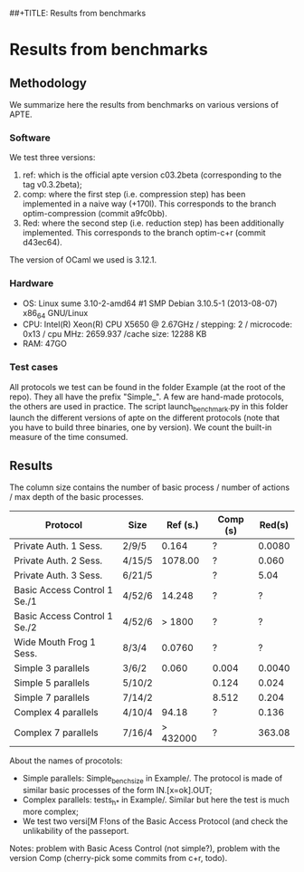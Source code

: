 ##+TITLE: Results from benchmarks
#+AUTHOR: Lucca Hirschi
#+DATE: <2013-11-26 Mar>

* Results from benchmarks

** Methodology
We summarize here the results from benchmarks on various versions of APTE.

*** Software
We test three versions:
  1. ref: which is the official apte version c03.2beta (corresponding to the tag
     v0.3.2beta);
  2. comp: where the first step (i.e. compression step) has been implemented in
     a naive way (+170l). This corresponds to the branch optim-compression
     (commit a9fc0bb).
  3. Red: where the second step (i.e. reduction step) has been additionally
     implemented. This corresponds to the branch optim-c+r (commit d43ec64).

The version of OCaml we used is 3.12.1.

*** Hardware
 - OS: Linux sume 3.10-2-amd64 #1 SMP Debian 3.10.5-1 (2013-08-07) x86_64
   GNU/Linux
 - CPU: Intel(R) Xeon(R) CPU X5650  @ 2.67GHz / stepping: 2 / microcode: 0x13 /
   cpu MHz: 2659.937 /cache size: 12288 KB
 - RAM: 47GO

*** Test cases
All protocols we test can be found in the folder Example (at the root of the
repo). They all have the prefix "Simple_".
A few are hand-made protocols, the others are used in practice.
The script launch_benchmark.py in this folder launch the different versions
of apte on the different protocols (note that you have to build three binaries,
one by version). We count the built-in measure of the time consumed.

** Results

The column size contains the number of basic process / number
of actions / max depth of the basic processes.

| Protocol                     | Size   | Ref (s.) | Comp (s) | Red(s) |
|------------------------------+--------+----------+----------+--------|
| Private Auth. 1 Sess.        | 2/9/5  |    0.164 | ?        | 0.0080 |
| Private Auth. 2 Sess.        | 4/15/5 |  1078.00 | ?        |  0.060 |
| Private Auth. 3 Sess.        | 6/21/5 |          | ?        |   5.04 |
| Basic Access Control 1 Se./1 | 4/52/6 |   14.248 | ?        |      ? |
| Basic Access Control 1 Se./2 | 4/52/6 |   > 1800 | ?        |      ? |
| Wide Mouth Frog 1 Sess.      | 8/3/4  |   0.0760 | ?        |      ? |
|------------------------------+--------+----------+----------+--------|
| Simple 3 parallels           | 3/6/2  |    0.060 | 0.004    | 0.0040 |
| Simple 5 parallels           | 5/10/2 |          | 0.124    |  0.024 |
| Simple 7 parallels           | 7/14/2 |          | 8.512    |  0.204 |
| Complex 4 parallels          | 4/10/4 |    94.18 | ?        |  0.136 |
| Complex 7 parallels          | 7/16/4 | > 432000 | ?        | 363.08 |
|------------------------------+--------+----------+----------+--------|


About the names of procotols:
  - Simple parallels: Simple_bench_size in Example/. The protocol is made of
    similar basic processes of the form IN.[x=ok].OUT;
  - Complex parallels: tests_h_* in Example/. Similar but here the test is much
    more complex;
  - We test two versi[M F!ons of the Basic Access Protocol (and check the unlikability
    of the passeport.

Notes: problem with Basic Acess Control (not simple?), problem with the version Comp
(cherry-pick some commits from c+r, todo).
